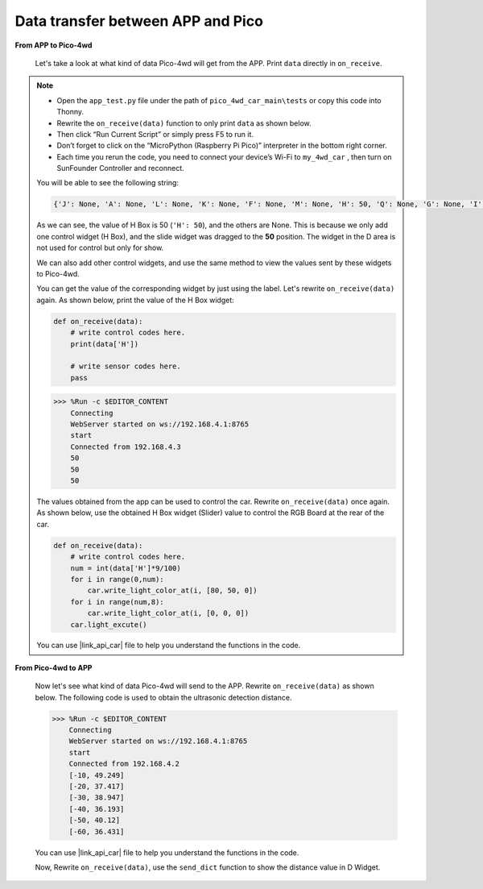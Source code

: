 Data transfer between APP and Pico
=============================================

**From APP to Pico-4wd**

    Let's take a look at what kind of data Pico-4wd will get from the APP. Print ``data`` directly in ``on_receive``.

.. note::
    
    * Open the ``app_test.py`` file under the path of ``pico_4wd_car_main\tests`` or copy this code into Thonny.

    * Rewrite the ``on_receive(data)`` function to only print ``data`` as shown below.

    * Then click “Run Current Script” or simply press F5 to run it.

    * Don’t forget to click on the “MicroPython (Raspberry Pi Pico)” interpreter in the bottom right corner.

    * Each time you rerun the code, you need to connect your device’s Wi-Fi to ``my_4wd_car`` , then turn on SunFounder Controller and reconnect.
    
    .. code-block:: python
        :emphasize-lines: 21,23

        from ws import WS_Server
        import json
        import time
        import pico_4wd as car

        NAME = 'my_4wd_car'

        ## Client Mode
        # WIFI_MODE = "sta"
        # SSID = "YOUR SSID HERE"
        # PASSWORD = "YOUR PASSWORD HERE"

        ## AP Mode
        WIFI_MODE = "ap"
        SSID = ""
        PASSWORD = "12345678"

        ws = WS_Server(name=NAME, mode=WIFI_MODE, ssid=SSID, password=PASSWORD)
        ws.start()

        def on_receive(data):
            # write control codes here.
            print(data)
            
            # write sensor codes here.
            pass

        ws.on_receive = on_receive

        def main():
            print("start")
            while True:
                ws.loop()

        try:
            main()
        finally:
            car.move("stop")
            car.set_light_off()




    You will be able to see the following string:

    .. code-block:: 

        {'J': None, 'A': None, 'L': None, 'K': None, 'F': None, 'M': None, 'H': 50, 'Q': None, 'G': None, 'I': None, 'B': None, 'D': None, 'C': None, 'N': None, 'E': None, 'P': None, 'O': None}

    As we can see, the value of H Box is 50 (``'H': 50``), and the others are None. 
    This is because we only add one control widget (H Box), and the slide widget was dragged to the **50** position. 
    The widget in the D area is not used for control but only for show.

    We can also add other control widgets, and use the same method to view the values ​​sent by these widgets to Pico-4wd.

    You can get the value of the corresponding widget by just using the label. 
    Let's rewrite ``on_receive(data)`` again. As shown below, print the value of the H Box widget:

    .. code-block:: python

        def on_receive(data):
            # write control codes here.
            print(data['H'])
            
            # write sensor codes here.
            pass
    
    .. code-block::

        >>> %Run -c $EDITOR_CONTENT
            Connecting
            WebServer started on ws://192.168.4.1:8765
            start
            Connected from 192.168.4.3
            50
            50
            50

    The values obtained from the app can be used to control the car.
    Rewrite ``on_receive(data)`` once again. As shown below, use the obtained H Box widget (Slider) value to control the RGB Board at the rear of the car.

    .. code-block:: python

        def on_receive(data):
            # write control codes here.            
            num = int(data['H']*9/100)
            for i in range(0,num):
                car.write_light_color_at(i, [80, 50, 0])
            for i in range(num,8):
                car.write_light_color_at(i, [0, 0, 0])
            car.light_excute()

    You can use |link_api_car| file to help you understand the functions in the code.


**From Pico-4wd to APP**

    Now let's see what kind of data Pico-4wd will send to the APP. 
    Rewrite ``on_receive(data)`` as shown below. 
    The following code is used to obtain the ultrasonic detection distance.



    .. code-block:: python
        :emphasize-lines: 21,23,24

        from ws import WS_Server
        import json
        import time
        import pico_4wd as car

        NAME = 'my_4wd_car'

        ## Client Mode
        # WIFI_MODE = "sta"
        # SSID = "YOUR SSID HERE"
        # PASSWORD = "YOUR PASSWORD HERE"

        ## AP Mode
        WIFI_MODE = "ap"
        SSID = ""
        PASSWORD = "12345678"

        ws = WS_Server(name=NAME, mode=WIFI_MODE, ssid=SSID, password=PASSWORD)
        ws.start()

        def on_receive(data):
            # write sensor codes here.
            data = car.get_radar_distance()
            print(data)

        ws.on_receive = on_receive

        def main():
            print("start")
            while True:
                ws.loop()

        try:
            main()
        finally:
            car.move("stop")
            car.set_light_off()


    .. code-block:: 

        >>> %Run -c $EDITOR_CONTENT
            Connecting
            WebServer started on ws://192.168.4.1:8765
            start
            Connected from 192.168.4.2
            [-10, 49.249]
            [-20, 37.417]
            [-30, 38.947]
            [-40, 36.193]
            [-50, 40.12]
            [-60, 36.431]  
    
    You can use |link_api_car| file to help you understand the functions in the code.

    Now, Rewrite ``on_receive(data)``, use the ``send_dict`` function to show the distance value in D Widget.

    .. code-block:: python
        :emphasize-lines: 5

        def on_receive(data):
            # write sensor codes here.
            data = car.get_radar_distance()
            print(data)
            ws.send_dict['D'] = data



